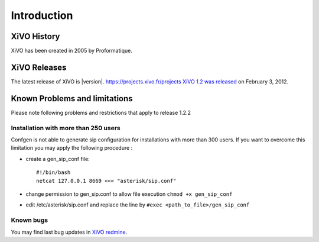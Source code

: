************
Introduction
************

XiVO History
============

XiVO has been created in 2005 by Proformatique.


XiVO Releases
=============

The latest release of XiVO is |version|.
https://projects.xivo.fr/projects
`XiVO 1.2 was released <https://projects.xivo.fr/news/49>`_ on February 3, 2012.


Known Problems and limitations
==============================

Please note following problems and restrictions that apply to release 1.2.2


Installation with more than 250 users
-------------------------------------

Confgen is not able to generate sip configuration for installations with more than 300 users. If you want to overcome this limitation
you may apply the following procedure :

* create a gen_sip_conf file::

     #!/bin/bash
     netcat 127.0.0.1 8669 <<< "asterisk/sip.conf"

* change permission to gen_sip.conf to allow file execution ``chmod +x gen_sip_conf``
* edit /etc/asterisk/sip.conf and replace the line by ``#exec <path_to_file>/gen_sip_conf``


Known bugs
----------

You may find last bug updates in  `XiVO redmine <https://projects.xivo.fr/projects/xivo-software/issues?set_filter=1&tracker_id=1>`_.
